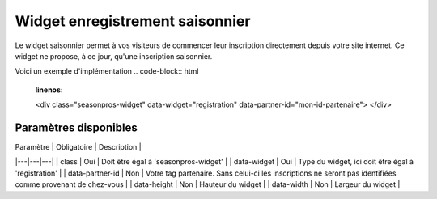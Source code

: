 Widget enregistrement saisonnier
=================================

.. image:: /_images/image.png
   :alt:   Widget enregistrement saisonnier
   
Le widget saisonnier permet à vos visiteurs de commencer leur inscription directement depuis votre site internet. 
Ce widget ne propose, à ce jour, qu'une inscription saisonnier.

Voici un exemple d'implémentation
.. code-block:: html
    :linenos:
    
    <div class="seasonpros-widget" data-widget="registration" data-partner-id="mon-id-partenaire">
    </div>
    
    
Paramètres disponibles
-----------------------

| Paramètre   | Obligatoire  | Description  |
|---|---|---|
| class  | Oui | Doit être égal à 'seasonpros-widget' |
| data-widget  | Oui | Type du widget, ici doit être égal à 'registration' |
| data-partner-id  | Non | Votre tag partenaire. Sans celui-ci les inscriptions ne seront pas identifiées comme provenant de chez-vous  |
| data-height  | Non | Hauteur du widget  |
| data-width  | Non | Largeur du widget  |
